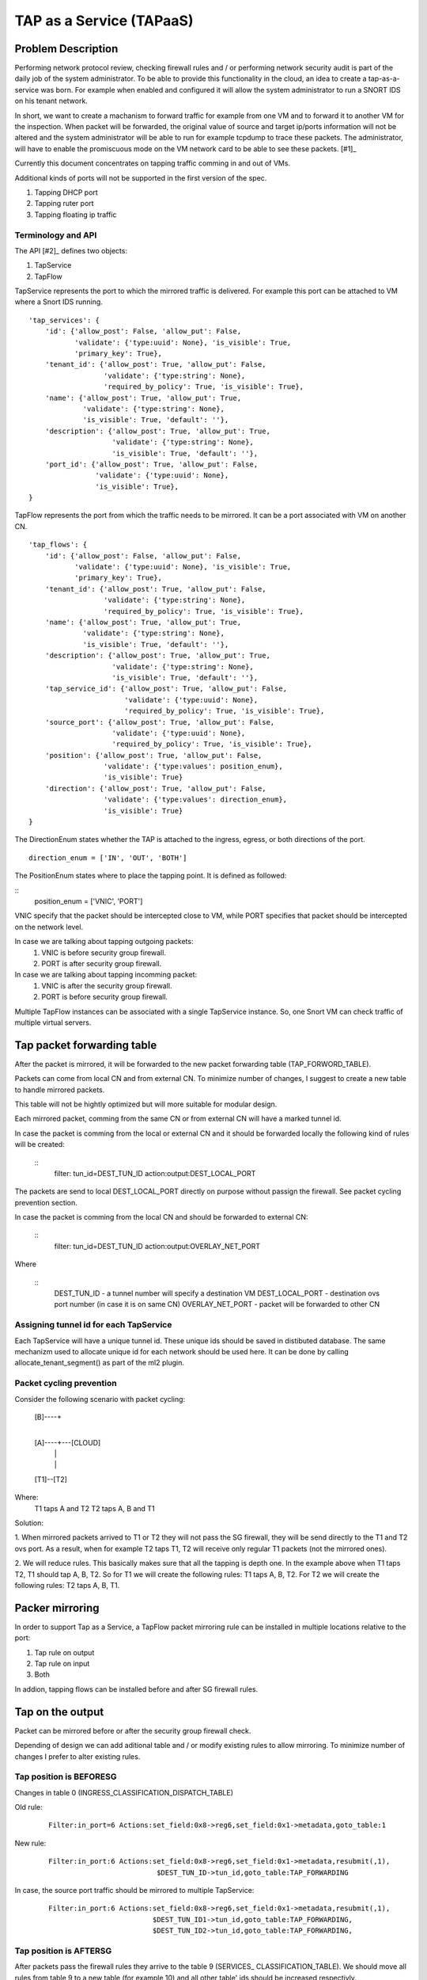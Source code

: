 ..
 This work is licensed under a Creative Commons Attribution 3.0 Unported
 License.

 http://creativecommons.org/licenses/by/3.0/legalcode

=========================
TAP as a Service (TAPaaS)
=========================


Problem Description
===================

Performing network protocol review, checking firewall rules and / or
performing network security audit is part of the daily job of the system
administrator. To be able to provide this functionality in the cloud,
an idea to create a tap-as-a-service was born. For example when enabled
and configured it will allow the system administrator to run a SNORT IDS
on his tenant network.

In short, we want to create a machanism to forward traffic for example
from one VM and to forward it to another VM for the inspection. When
packet will be forwarded, the original value of source and target ip/ports
information will not be altered and the system administrator will be able
to run for example tcpdump to trace these packets. The administrator, will
have to enable the promiscuous mode on the VM network card to be able to
see these packets. [#1]_

Currently this document concentrates on tapping traffic comming in and out
of VMs.

Additional kinds of ports will not be supported in the first version of
the spec.

1. Tapping DHCP port
2. Tapping ruter port
3. Tapping floating ip traffic

Terminology and API
-------------------

The API [#2]_ defines two objects:

1. TapService

2. TapFlow

TapService represents the port to which the mirrored traffic is delivered.
For example this port can be attached to VM where a Snort IDS running.

::

    'tap_services': {
        'id': {'allow_post': False, 'allow_put': False,
               'validate': {'type:uuid': None}, 'is_visible': True,
               'primary_key': True},
        'tenant_id': {'allow_post': True, 'allow_put': False,
                      'validate': {'type:string': None},
                      'required_by_policy': True, 'is_visible': True},
        'name': {'allow_post': True, 'allow_put': True,
                 'validate': {'type:string': None},
                 'is_visible': True, 'default': ''},
        'description': {'allow_post': True, 'allow_put': True,
                        'validate': {'type:string': None},
                        'is_visible': True, 'default': ''},
        'port_id': {'allow_post': True, 'allow_put': False,
                    'validate': {'type:uuid': None},
                    'is_visible': True},
    }


TapFlow represents the port from which the traffic needs to be mirrored.
It can be a port associated with VM on another CN.

::

    'tap_flows': {
        'id': {'allow_post': False, 'allow_put': False,
               'validate': {'type:uuid': None}, 'is_visible': True,
               'primary_key': True},
        'tenant_id': {'allow_post': True, 'allow_put': False,
                      'validate': {'type:string': None},
                      'required_by_policy': True, 'is_visible': True},
        'name': {'allow_post': True, 'allow_put': True,
                 'validate': {'type:string': None},
                 'is_visible': True, 'default': ''},
        'description': {'allow_post': True, 'allow_put': True,
                        'validate': {'type:string': None},
                        'is_visible': True, 'default': ''},
        'tap_service_id': {'allow_post': True, 'allow_put': False,
                           'validate': {'type:uuid': None},
                           'required_by_policy': True, 'is_visible': True},
        'source_port': {'allow_post': True, 'allow_put': False,
                        'validate': {'type:uuid': None},
                        'required_by_policy': True, 'is_visible': True},
        'position': {'allow_post': True, 'allow_put': False,
                      'validate': {'type:values': position_enum},
                      'is_visible': True}
        'direction': {'allow_post': True, 'allow_put': False,
                      'validate': {'type:values': direction_enum},
                      'is_visible': True}
    }

The DirectionEnum states whether the TAP is attached to the ingress,
egress, or both directions of the port.

::

    direction_enum = ['IN', 'OUT', 'BOTH']


The PositionEnum states where to place the tapping point. It is
defined as followed:

::
    position_enum = ['VNIC', 'PORT']

VNIC specify that the packet should be intercepted close to VM,
while PORT specifies that packet should be intercepted on the network
level.

In case we are talking about tapping outgoing packets:
  1. VNIC is before security group firewall.
  2. PORT is after security group firewall.

In case we are talking about tapping incomming packet:
  1. VNIC is after the security group firewall.
  2. PORT is before security group firewall.

Multiple TapFlow instances can be associated with a single TapService
instance. So, one Snort VM can check traffic of multiple virtual servers.


Tap packet forwarding table
===========================
After the packet is mirrored, it will be forwarded to the new packet
forwarding table (TAP_FORWORD_TABLE).

Packets can come from local CN and from external CN. To minimize number of
changes, I suggest to create a new table to handle mirrored packets.

This table will not be hightly optimized but will more suitable for modular
design.

Each mirrored packet, comming from the same CN or from external CN will
have a marked tunnel id.

In case the packet is comming from the local or external CN and it should
be forwarded locally the following kind of rules will be created:

  ::
    filter: tun_id=DEST_TUN_ID action:output:DEST_LOCAL_PORT

The packets are send to local DEST_LOCAL_PORT directly on purpose without
passign the firewall. See packet cycling prevention section.

In case the packet is comming from the local CN and should be forwarded
to external CN:

  ::
    filter: tun_id=DEST_TUN_ID action:output:OVERLAY_NET_PORT

Where

  ::
    DEST_TUN_ID - a tunnel number will specify a destination VM
    DEST_LOCAL_PORT - destination ovs port number (in case it is on same CN)
    OVERLAY_NET_PORT - packet will be forwarded to other CN



Assigning tunnel id for each TapService
---------------------------------------
Each TapService will have a unique tunnel id. These unique ids should be saved
in distibuted database.
The same mechanizm used to allocate unique id for each network should be used here.
It can be done by calling allocate_tenant_segment() as part of the ml2 plugin.


Packet cycling prevention
-------------------------
Consider the following scenario with packet cycling:

 [B]----+
        |
 [A]----+---[CLOUD]
  |     |
  |     |
 [T1]--[T2]

Where:
 T1 taps A and T2
 T2 taps A, B and T1

Solution:

1. When mirrored packets arrived to T1 or T2 they will not pass the SG firewall,
they will be send directly to the T1 and T2 ovs port. As a result, when for example
T2 taps T1, T2 will receive only regular T1 packets (not the mirrored ones).

2. We will reduce rules. This basically makes sure that all the tapping is depth one.
In the example above when T1 taps T2, T1 should tap A, B, T2.
So for T1 we will create the following rules: T1 taps A, B, T2.
For T2 we will create the following rules: T2 taps A, B, T1.


Packer mirroring
================
In order to support Tap as a Service, a TapFlow packet mirroring rule
can be installed in multiple locations relative to the port:

1. Tap rule on output

2. Tap rule on input

3. Both

In addion, tapping flows can be installed before and after SG firewall rules.


Tap on the output
=================

Packet can be mirrored before or after the security group firewall check.

Depending of design we can add aditional table and / or modify existing
rules to allow mirroring. To minimize number of changes I prefer to alter
existing rules.

Tap position is BEFORESG
------------------------

Changes in table 0 (INGRESS_CLASSIFICATION_DISPATCH_TABLE)

Old rule:
  ::

    Filter:in_port=6 Actions:set_field:0x8->reg6,set_field:0x1->metadata,goto_table:1

New rule:
  ::

    Filter:in_port:6 Actions:set_field:0x8->reg6,set_field:0x1->metadata,resubmit(,1),
                              $DEST_TUN_ID->tun_id,goto_table:TAP_FORWARDING

In case, the source port traffic should be mirrored to multiple TapService:
  ::

    Filter:in_port:6 Actions:set_field:0x8->reg6,set_field:0x1->metadata,resubmit(,1),
                             $DEST_TUN_ID1->tun_id,goto_table:TAP_FORWARDING,
                             $DEST_TUN_ID2->tun_id,goto_table:TAP_FORWARDING,

Tap position is AFTERSG
-----------------------

After packets pass the firewall rules they arrive to the table 9 (SERVICES_
CLASSIFICATION_TABLE). We should move all rules from table 9 to a new table
(for example 10) and all other table' ids should be increased respectivly.

We will add new rules here:
  ::

    Filter:in_port:6 Actions:resubmit(,11),
                             $DEST_TUN_ID1->tun_id,goto_table:TAP_FORWARDING

In case, the source port traffic should be mirrored to multiple TapService:
  ::

     Filter:in_port:6 Actions:resubmit(,11),
                              $DEST_TUN_ID1->tun_id,goto_table:TAP_FORWARDING,
                              $DEST_TUN_ID2->tun_id,goto_table:TAP_FORWARDING,


Tap on the Input
================

Tap position is AFTERSG
-----------------------

After passing firewall packets are forwarded to table 78 (INGRESS_DISPATCH_TABLE).

In table=78 we have rules of the form:

::
  Filter:reg7=0x8 Actions:output:6

We can simply change it to:

::
  Filter:reg7=0x8 Actions:output:6,
                          $DEST_TUN_ID1->tun_id,goto_table:TAP_FORWARDING,

In case, the source port traffic should be mirrored to multiple TapService:
  ::

     Filter:in_port:6 Actions:output(6),
                              $DEST_TUN_ID1->tun_id,goto_table:TAP_FORWARDING,
                              $DEST_TUN_ID2->tun_id,goto_table:TAP_FORWARDING,


Tap position is BEFORESG
------------------------

Before the packets pass the firewall rules they arrive to the table 77
(INGRESS_SECURITY_GROUP_TABLE). We should move all rules from table 77 to a new
table (for example 78) and all other table' ids should be increased respectivly.

We will add new rules here (table 77)
  ::

    Filter:in_port:6 Actions:resubmit(,78),
                             $DEST_TUN_ID1->tun_id,goto_table:TAP_FORWARDING

In case, the source port traffic should be mirrored to multiple TapService:
  ::

     Filter:in_port:6 Actions:resubmit(,78),
                              $DEST_TUN_ID1->tun_id,goto_table:TAP_FORWARDING,
                              $DEST_TUN_ID2->tun_id,goto_table:TAP_FORWARDING,


Receving mirrored packets from other CNs
========================================

To be able to forward packets received from other CNs on each CN that has a
TapService we will add relevant rules to forward rules to a TAP_FORWARDING
table.

We will add new rule in table 0:

  ::
    Filter:tun_id=$DEST_TUN_ID1 Actions=set_field:0x1->metadata,goto_table:TAP_FORWARDING
    Filter:tun_id=$DEST_TUN_ID2 Actions=set_field:0x1->metadata,goto_table:TAP_FORWARDING


List of relevant openflow tables
--------------------------------

INGRESS_CLASSIFICATION_DISPATCH_TABLE = 0
EGRESS_PORT_SECURITY_TABLE = 1
SERVICES_CLASSIFICATION_TABLE = 9
INGRESS_SECURITY_GROUP_TABLE = 77
INGRESS_DISPATCH_TABLE = 78


TODO:
-----

1. Database schema changes


References
==========

[1] https://github.com/openstack/tap-as-a-service

[2] https://github.com/openstack/tap-as-a-service/blob/master/API_REFERENCE.rst

[3] https://review.openstack.org/#/c/256210/

